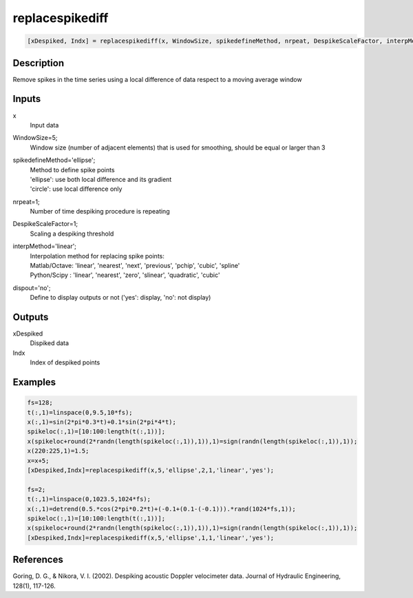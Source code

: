 .. ++++++++++++++++++++++++++++++++YA LATIF++++++++++++++++++++++++++++++++++
.. +                                                                        +
.. + ScientiMate                                                            +
.. + Earth-Science Data Analysis Library                                    +
.. +                                                                        +
.. + Developed by: Arash Karimpour                                          +
.. + Contact     : www.arashkarimpour.com                                   +
.. + Developed/Updated (yyyy-mm-dd): 2017-02-01                             +
.. +                                                                        +
.. ++++++++++++++++++++++++++++++++++++++++++++++++++++++++++++++++++++++++++

replacespikediff
================

.. code:: MATLAB

    [xDespiked, Indx] = replacespikediff(x, WindowSize, spikedefineMethod, nrpeat, DespikeScaleFactor, interpMethod, dispout)

Description
-----------

Remove spikes in the time series using a local difference of data respect to a moving average window

Inputs
------

x
    Input data
WindowSize=5;
    Window size (number of adjacent elements) that is used for smoothing, should be equal or larger than 3
spikedefineMethod='ellipse';
    | Method to define spike points
    | 'ellipse': use both local difference and its gradient
    | 'circle': use local difference only
nrpeat=1;
    Number of time despiking procedure is repeating
DespikeScaleFactor=1;
    Scaling a despiking threshold
interpMethod='linear';
    | Interpolation method for replacing spike points:
    | Matlab/Octave: 'linear', 'nearest', 'next', 'previous', 'pchip', 'cubic', 'spline'
    | Python/Scipy : 'linear', 'nearest', 'zero', 'slinear', 'quadratic', 'cubic'
dispout='no';
    Define to display outputs or not ('yes': display, 'no': not display)

Outputs
-------

xDespiked
    Dispiked data
Indx
    Index of despiked points

Examples
--------

.. code:: MATLAB

    fs=128;
    t(:,1)=linspace(0,9.5,10*fs);
    x(:,1)=sin(2*pi*0.3*t)+0.1*sin(2*pi*4*t);
    spikeloc(:,1)=[10:100:length(t(:,1))];
    x(spikeloc+round(2*randn(length(spikeloc(:,1)),1)),1)=sign(randn(length(spikeloc(:,1)),1));
    x(220:225,1)=1.5;
    x=x+5;
    [xDespiked,Indx]=replacespikediff(x,5,'ellipse',2,1,'linear','yes');

    fs=2;
    t(:,1)=linspace(0,1023.5,1024*fs);
    x(:,1)=detrend(0.5.*cos(2*pi*0.2*t)+(-0.1+(0.1-(-0.1))).*rand(1024*fs,1));
    spikeloc(:,1)=[10:100:length(t(:,1))];
    x(spikeloc+round(2*randn(length(spikeloc(:,1)),1)),1)=sign(randn(length(spikeloc(:,1)),1));
    [xDespiked,Indx]=replacespikediff(x,5,'ellipse',1,1,'linear','yes');

References
----------

Goring, D. G., & Nikora, V. I. (2002). 
Despiking acoustic Doppler velocimeter data. 
Journal of Hydraulic Engineering, 128(1), 117-126.

.. License & Disclaimer
.. --------------------
..
.. Copyright (c) 2020 Arash Karimpour
..
.. http://www.arashkarimpour.com
..
.. THE SOFTWARE IS PROVIDED "AS IS", WITHOUT WARRANTY OF ANY KIND, EXPRESS OR
.. IMPLIED, INCLUDING BUT NOT LIMITED TO THE WARRANTIES OF MERCHANTABILITY,
.. FITNESS FOR A PARTICULAR PURPOSE AND NONINFRINGEMENT. IN NO EVENT SHALL THE
.. AUTHORS OR COPYRIGHT HOLDERS BE LIABLE FOR ANY CLAIM, DAMAGES OR OTHER
.. LIABILITY, WHETHER IN AN ACTION OF CONTRACT, TORT OR OTHERWISE, ARISING FROM,
.. OUT OF OR IN CONNECTION WITH THE SOFTWARE OR THE USE OR OTHER DEALINGS IN THE
.. SOFTWARE.
